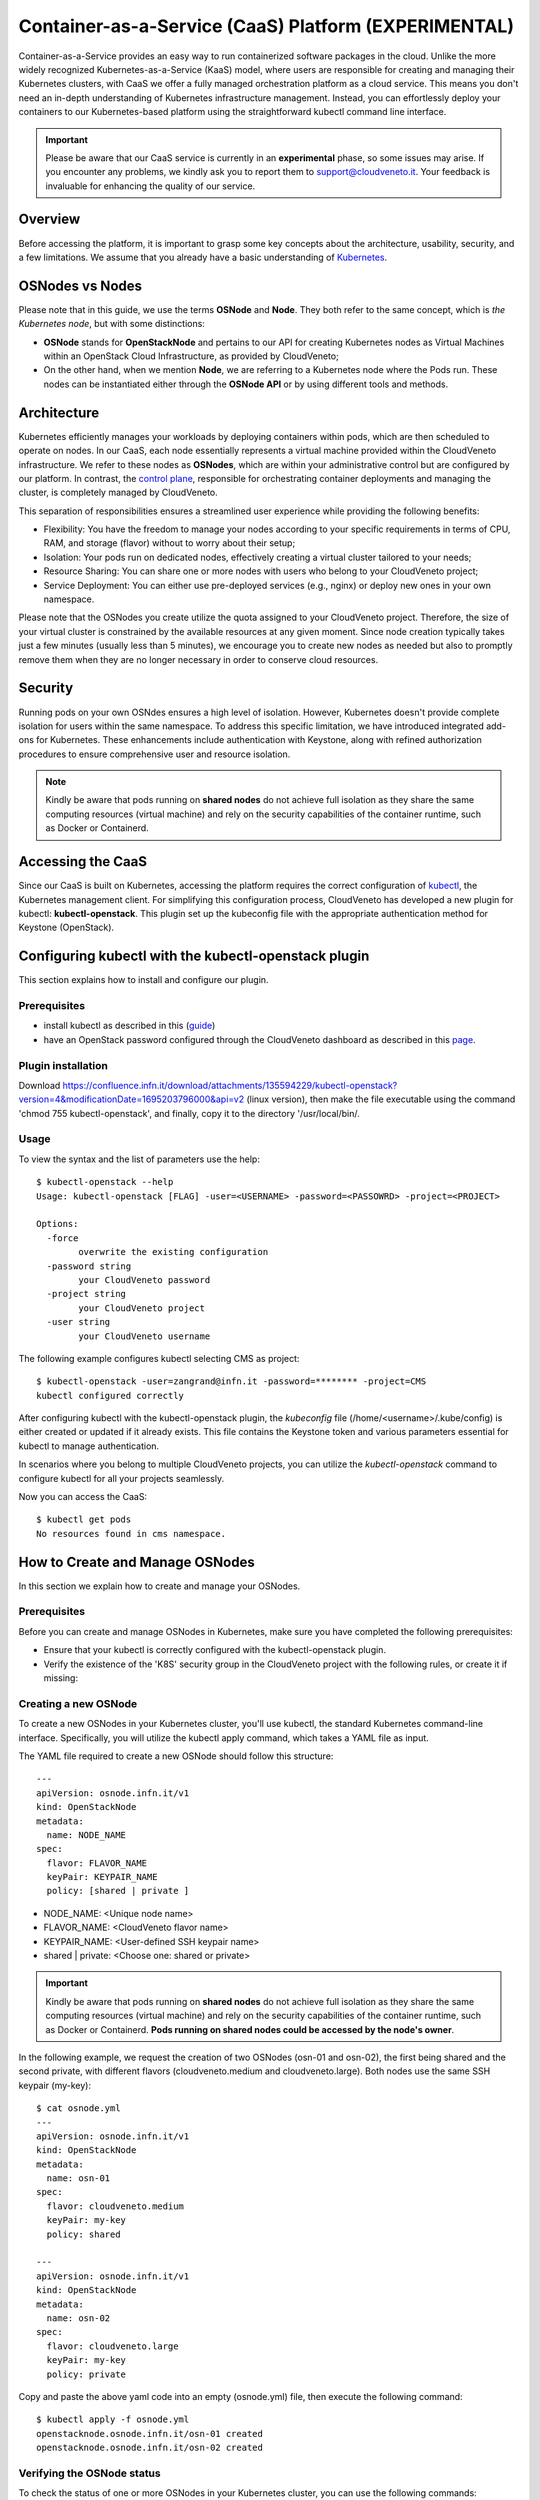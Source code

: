Container-as-a-Service (CaaS) Platform (**EXPERIMENTAL**)
=========================================================

Container-as-a-Service provides an easy way to run containerized software
packages in the cloud. Unlike the more widely recognized Kubernetes-as-a-Service
(KaaS) model, where users are responsible for creating and managing their
Kubernetes clusters, with CaaS we offer a fully managed orchestration platform
as a cloud service. This means you don't need an in-depth understanding of
Kubernetes infrastructure management. Instead, you can effortlessly deploy
your containers to our Kubernetes-based platform using the straightforward
kubectl command line interface.

.. important::

   Please be aware that our CaaS service is currently in an **experimental** phase, so some issues may arise. If you encounter any problems, we kindly ask you to report them to support@cloudveneto.it. Your feedback is invaluable for enhancing the quality of our service.

   
Overview
--------
Before accessing the platform, it is important to grasp some key concepts 
about the architecture, usability, security, and a few limitations. We 
assume that you already have a basic understanding of `Kubernetes <https://kubernetes.io>`__.


OSNodes vs Nodes
----------------

Please note that in this guide, we use the terms **OSNode** and **Node**. They both refer to the same concept, which is *the Kubernetes node*, but with some distinctions:

- **OSNode** stands for **OpenStackNode** and pertains to our API for creating Kubernetes nodes as Virtual Machines within an OpenStack Cloud Infrastructure, as provided by CloudVeneto;
- On the other hand, when we mention **Node**, we are referring to a Kubernetes node where the Pods run. These nodes can be instantiated either through the **OSNode API** or by using different tools and methods.


Architecture
------------
Kubernetes efficiently manages your workloads by deploying containers within pods, which are then scheduled to operate on nodes. In our CaaS, each node essentially represents a virtual machine provided within the CloudVeneto infrastructure. We refer to these nodes as **OSNodes**, which are within your administrative control but are configured by our platform. In contrast, the `control plane <https://kubernetes.io/docs/concepts/overview/components/>`__, responsible for orchestrating container deployments and managing the cluster, is completely managed by CloudVeneto.

This separation of responsibilities ensures a streamlined user experience while providing the following benefits:

- Flexibility: You have the freedom to manage your nodes according to your specific requirements in terms of CPU, RAM, and storage (flavor) without to worry about their setup;
- Isolation: Your pods run on dedicated nodes, effectively creating a virtual cluster tailored to your needs;
- Resource Sharing: You can share one or more nodes with users who belong to your CloudVeneto project;
- Service Deployment: You can either use pre-deployed services (e.g., nginx) or deploy new ones in your own namespace.

Please note that the OSNodes you create utilize the quota assigned to your CloudVeneto project. Therefore, the size of your virtual cluster is constrained by the available resources at any given moment. Since node creation typically
takes just a few minutes (usually less than 5 minutes), we encourage you to create new nodes as needed but also to promptly remove them when they are no longer necessary in order to conserve cloud resources.


Security
--------
Running pods on your own OSNdes ensures a high level of isolation. However, Kubernetes doesn't provide complete isolation for users
within the same namespace. To address this specific limitation, we have introduced integrated add-ons for Kubernetes. These enhancements include authentication
with Keystone, along with refined authorization procedures to ensure comprehensive user and resource isolation.

.. NOTE ::

   Kindly be aware that pods running on **shared nodes** do not achieve full isolation as they share the same computing resources (virtual machine) and rely on the security capabilities of the  container runtime, such as Docker or Containerd.

   
Accessing the CaaS
-------------------
Since our CaaS is built on Kubernetes, accessing the platform requires the correct configuration of `kubectl <https://kubernetes.io/docs/tasks/tools/>`__, the Kubernetes management client.
For simplifying this configuration process, CloudVeneto has developed a new plugin for kubectl: **kubectl-openstack**. This plugin set up the kubeconfig file with the appropriate authentication method for Keystone (OpenStack). 


Configuring kubectl with the kubectl-openstack plugin
-----------------------------------------------------
This section explains how to install and configure our plugin.

Prerequisites
^^^^^^^^^^^^^
-  install kubectl as described in this (`guide <https://kubernetes.io/docs/tasks/tools/>`__)
-  have an OpenStack password configured through the CloudVeneto dashboard as described in this `page <https://userguide.cloudveneto.it/en/latest/GettingStarted.html#password-management>`__.

Plugin installation
^^^^^^^^^^^^^^^^^^^
Download `<https://confluence.infn.it/download/attachments/135594229/kubectl-openstack?version=4&modificationDate=1695203796000&api=v2>`__ (linux version), then make the file executable using the command 'chmod 755 kubectl-openstack', and finally, copy it to the directory '/usr/local/bin/.

Usage
^^^^^
To view the syntax and the list of parameters use the help:
::

    $ kubectl-openstack --help
    Usage: kubectl-openstack [FLAG] -user=<USERNAME> -password=<PASSOWRD> -project=<PROJECT>
 
    Options:
      -force
            overwrite the existing configuration
      -password string
            your CloudVeneto password
      -project string
            your CloudVeneto project
      -user string
            your CloudVeneto username


The following example configures kubectl selecting CMS as project:

::

    $ kubectl-openstack -user=zangrand@infn.it -password=******** -project=CMS
    kubectl configured correctly


After configuring kubectl with the kubectl-openstack plugin, the *kubeconfig* file
(/home/<username>/.kube/config) is either created or updated if it already exists.
This file contains the Keystone token and various parameters essential for kubectl
to manage authentication.

In scenarios where you belong to multiple CloudVeneto projects, you can utilize the
*kubectl-openstack* command to configure kubectl for all your projects seamlessly.

Now you can access the CaaS:

::

    $ kubectl get pods
    No resources found in cms namespace.


How to Create and Manage OSNodes
--------------------------------
In this section we explain how to create and manage your OSNodes.

Prerequisites
^^^^^^^^^^^^^
Before you can create and manage OSNodes in Kubernetes, make sure you have completed the following prerequisites:

-  Ensure that your kubectl is correctly configured with the kubectl-openstack plugin.
-  Verify the existence of the 'K8S' security group in the CloudVeneto project with the following rules, or create it if missing:

.. image:: ./images/security_group.png
   :align: center


Creating a new OSNode
^^^^^^^^^^^^^^^^^^^^^
To create a new OSNodes in your Kubernetes cluster, you'll use kubectl, the standard Kubernetes command-line interface. Specifically, you will utilize the kubectl apply command, which takes a YAML file as input.

The YAML file required to create a new OSNode should follow this structure:

::

    ---
    apiVersion: osnode.infn.it/v1
    kind: OpenStackNode
    metadata:
      name: NODE_NAME
    spec:
      flavor: FLAVOR_NAME
      keyPair: KEYPAIR_NAME
      policy: [shared | private ]



- NODE_NAME: <Unique node name>
- FLAVOR_NAME: <CloudVeneto flavor name>
- KEYPAIR_NAME: <User-defined SSH keypair name>
- shared | private: <Choose one: shared or private> 

.. important ::

   Kindly be aware that pods running on **shared nodes** do not achieve full isolation as they share the same computing resources (virtual machine) and rely on the security capabilities of the container runtime, such as Docker or Containerd. **Pods running on shared nodes could be accessed by the node's owner**.

In the following example, we request the creation of two OSNodes (osn-01 and osn-02), the first being shared and the second private, with different flavors (cloudveneto.medium and cloudveneto.large).
Both nodes use the same SSH keypair (my-key):

::

   $ cat osnode.yml
   ---
   apiVersion: osnode.infn.it/v1
   kind: OpenStackNode
   metadata:
     name: osn-01
   spec:
     flavor: cloudveneto.medium
     keyPair: my-key
     policy: shared
    
   ---
   apiVersion: osnode.infn.it/v1
   kind: OpenStackNode
   metadata:
     name: osn-02
   spec:
     flavor: cloudveneto.large
     keyPair: my-key
     policy: private


Copy and paste the above yaml code into an empty (osnode.yml) file, then execute the following command:

::

   $ kubectl apply -f osnode.yml
   openstacknode.osnode.infn.it/osn-01 created
   openstacknode.osnode.infn.it/osn-02 created


Verifying the OSNode status
^^^^^^^^^^^^^^^^^^^^^^^^^^^
To check the status of one or more OSNodes in your Kubernetes cluster, you can use the following commands:

- To list all OSNodes and their basic information:
::

   $ kubectl get osn
   NAME     PHASE     OWNER                 NODE ID                POLICY    PROVIDER      VM IPV4        AGE
   osn-01   Running   zangrand-at-infn.it   osn-01-1696949601872   shared    CloudVeneto   10.64.53.91    13d
   osn-02   Running   zangrand-at-infn.it   osn-02-1696949605128   private   CloudVeneto   10.64.53.251   13d

**Please note that each OSNode has a Kubernetes Node associated to it** (e.g. osn-01 -> osn-01-1696949601872).

- To list all OSNodes with additional details, including flavor, status, and IP address:
::

   $ kubectl get osn -o wide
   NAME     PHASE     OWNER                 NODE ID                POLICY    PROVIDER      VM FLAVOR            VM STATUS   VM IPV4        AGE
   osn-01   Running   zangrand-at-infn.it   osn-01-1696949601872   shared    CloudVeneto   cloudveneto.medium   ACTIVE      10.64.53.91    13d
   osn-02   Running   zangrand-at-infn.it   osn-02-1696949605128   private   CloudVeneto   cloudveneto.medium   ACTIVE      10.64.53.251   13d


- To view detailed information about a specific OSNodes (replace osn-01 with the desired OSNodes name):
::

   $ kubectl get osn -o wide osn-01
   NAME     PHASE     OWNER                 NODE ID                POLICY    PROVIDER      VM FLAVOR            VM STATUS   VM IPV4        AGE
   osn-01   Running   zangrand-at-infn.it   osn-01-1696949601872   shared    CloudVeneto   cloudveneto.medium   ACTIVE      10.64.53.91    13d


Removing OSNodes
^^^^^^^^^^^^^^
To remove one or more OSNodes and their associated Virtual Machine from CloudVeneto, use the following command:
::

   $ kubectl delete osn <node_name_1> <node_name_2> ...

For example, to remove osn-01 and osn-02, you would run:
::
   $ kubectl delete osn osn-01 osn-02
   openstacknode.osnode.infn.it "osn-01" deleted
   openstacknode.osnode.infn.it "osn-02" deleted


Geeting details about your OSNode
^^^^^^^^^^^^^^^^^^^^^^^^^^^^^^^
For more detailed information about your OSNodes, you can use the following command:
::

   $ kubectl describe osn qst-gpu-01
   # kubectl -n qst describe osn qst-gpu-01
   Name:         qst-gpu-01
   Namespace:    qst
   Labels:       SECRET=bootstrap-token-mqkldv
                 osn.infn.it/projectid=55158de200964f7c8aa5ca486e6cb7ea
                 osn.infn.it/projectname=QST
                 osn.infn.it/userid=2ddd446e119b417791492e950553a055
                 osn.infn.it/username=zangrand-at-infn.it
   Annotations:  <none>
   API Version:  osnode.infn.it/v1
   Kind:         OpenStackNode
   Metadata:
     Creation Timestamp:  2023-09-27T16:22:29Z
     Finalizers:
       openstacknode/finalizer
     Generation:        2
     Resource Version:  3897894
     UID:               e29c8c4c-4f50-49ad-91bc-b6c491bcc42a
   Spec:
     Availability Zone:  nova
     Flavor:             cloudveneto.50cores249GB25GB+500GB1A
     Image:
       Id:      
       Name:    almalinux9-k8s-node-26-09-2023
     Key Pair:  Lisa
     Policy:    shared
     Provider:  cloudveneto
     Region:    regionOne
     Security Groups:
       K8S
     User Data:  
   Status:
     Created:      2023-09-27T16:29:51Z
     Description:  The node is running
     Nodeid:       qst-gpu-01-1695831749722
     Phase:        Running
     Server:
       Created:  2023-09-27T16:22:32Z
       Id:       ac4a4470-4469-4ed7-8520-db9ea8c0b56d
       ipv4:     10.64.51.42
       Name:     qst-gpu-01
       Status:   ACTIVE
       Updated:  2023-10-09T11:35:37Z
     Updated:    2023-10-09T11:35:37Z
   Events:       <none>

This can be particularly useful for troubleshooting purposes.


Runnind Pods on Shared Nodes
^^^^^^^^^^^^^^^^^^^^^^^^^^^^
By default, your Pods are scheduled on your private nodes, if available. To allow their execution on shared nodes, you must add the annotation **osn.infn.it/policy: "shared"** to your YAML file.
You can include this annotation in YAML files for various resource types, such as Deployments, ReplicaSets, and more.

In the following example, we are requesting the execution of *dnsutils* Pod on a shared node, if one is available:
::

   $ cat dnsutils.yaml
   ---
   apiVersion: v1
   kind: Pod
   metadata:
     name: dnsutils-shared
     labels:
       app: dnsutils-shared
     annotations:
       osn.infn.it/policy: "shared"
   spec:
     containers:
     - name: dnsutils
       image: gcr.io/kubernetes-e2e-test-images/dnsutils:1.3
       command:
         - sleep
         - "36000000"
       imagePullPolicy: IfNotPresent
  restartPolicy: Always

This annotation ensures that the pod can be scheduled on shared nodes, providing flexibility in your cluster's resource allocation.

.. important::

Note that with "shared", the Kubernetes scheduler allocates resources on both private and shared nodes, and not just on shared ones. Therefore, it may still select your private node. To explicitly restrict a Pod to run on specific node(s) or prefer running on particular nodes, you can utilize any of the methods outlined in this `guide <https://kubernetes.io/docs/concepts/scheduling-eviction/assign-pod-node/>`__. For security reasons, please note that the `nodeName <https://kubernetes.io/docs/concepts/scheduling-eviction/assign-pod-node/#nodename>`__ method is not allowed.

In the following example, we demonstrate how to create a Pod and request it to run on a specific node, the **glv-01-1696949601872**, associated with the **glv-01** OSNode:

First, let's verify the status of the relevant OSNodes:
::

   $ kubectl get osn -o wide osn-01
   NAME     PHASE     OWNER                 NODE ID                POLICY    PROVIDER      VM FLAVOR            VM STATUS   VM IPV4        AGE
   glv-01   Running   zangrand-at-infn.it   glv-01-1696949601872   shared    CloudVeneto   cloudveneto.medium   ACTIVE      10.64.53.91    13d
   glv-02   Running   zangrand-at-infn.it   glv-02-1696949605128   private   CloudVeneto   cloudveneto.medium   ACTIVE      10.64.53.251   13d

Now, let's create a Pod definition file (*dnsutils.yaml*) that specifies our preferences:
::

   $ cat dnsutils.yaml
   ---
   apiVersion: v1
   kind: Pod
   metadata:
     name: dnsutils-shared
     labels:
       app: dnsutils-shared
     annotations:
       osn.infn.it/policy: "shared"
   spec:
     containers:
     - name: dnsutils
       image: gcr.io/kubernetes-e2e-test-images/dnsutils:1.3
       command:
         - sleep
         - "36000000"
       imagePullPolicy: IfNotPresent
  nodeSelector:
    kubernetes.io/hostname: glv-01-1696949601872
  restartPolicy: Always

Apply this Pod configuration to create the Pod:
::

   $ kubectl apply -f dnsutils.yaml
   pod/dnsutils-shared created

You can now check the Pods to see that the dnsutils-shared Pod is running on the specified node:
::
   $ kubectl get pods -o wide
   NAME              READY   STATUS    RESTARTS   AGE   IP             NODE                   NOMINATED NODE   READINESS GATES
   dnsutils-shared   1/1     Running   0          51m   10.244.11.42   glv-01-1696949601872   <none>           <none>
 
